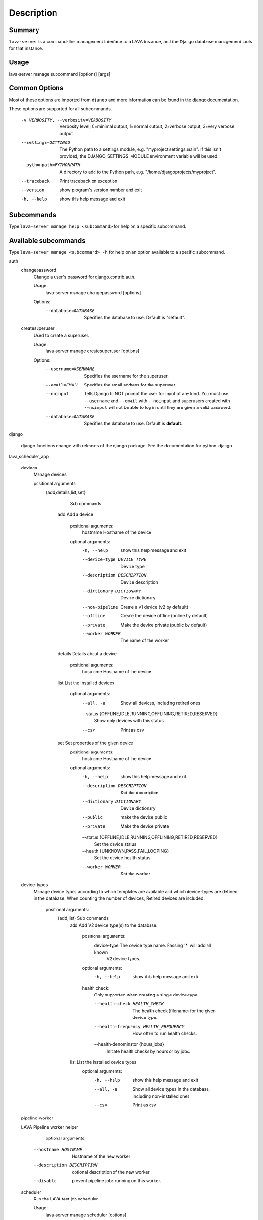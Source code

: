 Description
============

Summary
#######

``lava-server`` is a command-line management interface to a LAVA instance,
and the Django database management tools for that instance.

Usage
#####

lava-server manage subcommand [options] [args]

Common Options
##############

Most of these options are imported from ``django`` and more
information can be found in the django documentation.

These options are supported for all subcommands.

  -v VERBOSITY, --verbosity=VERBOSITY
                        Verbosity level; 0=minimal output, 1=normal output,
                        2=verbose output, 3=very verbose output
  --settings=SETTINGS   The Python path to a settings module, e.g.
                        "myproject.settings.main". If this isn't provided, the
                        DJANGO_SETTINGS_MODULE environment variable will be
                        used.
  --pythonpath=PYTHONPATH
                        A directory to add to the Python path, e.g.
                        "/home/djangoprojects/myproject".
  --traceback           Print traceback on exception
  --version             show program's version number and exit
  -h, --help            show this help message and exit

Subcommands
###########

Type ``lava-server manage help <subcommand>`` for help on a specific subcommand.

Available subcommands
#####################

Type ``lava-server manage <subcommand> -h`` for help on an option available to
a specific subcommand.

auth
    changepassword
      Change a user's password for django.contrib.auth.

      Usage:
        lava-server manage changepassword [options]
      Options:
        --database=DATABASE   Specifies the database to use. Default is "default".

    createsuperuser
      Used to create a superuser.

      Usage:
        lava-server manage createsuperuser [options]
      Options:
        --username=USERNAME   Specifies the username for the superuser.
        --email=EMAIL         Specifies the email address for the superuser.
        --noinput             Tells Django to NOT prompt the user for input of any
                              kind. You must use ``--username`` and ``--email`` with
                              ``--noinput`` and superusers created with ``--noinput`` will
                              not be able to log in until they are given a valid
                              password.
        --database=DATABASE   Specifies the database to use. Default is **default**.

django

    django functions change with releases of the django package. See the
    documentation for python-django.

lava_scheduler_app

    devices
      Manage devices

      positional arguments:
        {add,details,list,set}
                              Sub commands
          add                 Add a device

            positional arguments:
              hostname              Hostname of the device

            optional arguments:
              -h, --help            show this help message and exit
              --device-type DEVICE_TYPE
                                    Device type
              --description DESCRIPTION
                                    Device description
              --dictionary DICTIONARY
                                    Device dictionary
              --non-pipeline        Create a v1 device (v2 by default)
              --offline             Create the device offline (online by default)
              --private             Make the device private (public by default)
              --worker WORKER       The name of the worker

          details             Details about a device

            positional arguments:
              hostname    Hostname of the device

          list                List the installed devices

            optional arguments:
              --all, -a             Show all devices, including retired ones
              --status {OFFLINE,IDLE,RUNNING,OFFLINING,RETIRED,RESERVED}
                                    Show only devices with this status
              --csv                 Print as csv

          set                 Set properties of the given device
            positional arguments:
              hostname              Hostname of the device

            optional arguments:
              -h, --help            show this help message and exit
              --description DESCRIPTION
                                    Set the description
              --dictionary DICTIONARY
                                    Device dictionary
              --public              make the device public
              --private             Make the device private
              --status {OFFLINE,IDLE,RUNNING,OFFLINING,RETIRED,RESERVED}
                                    Set the device status
              --health {UNKNOWN,PASS,FAIL,LOOPING}
                                    Set the device health status
              --worker WORKER       Set the worker

    device-types
      Manage device types according to which templates are available and which
      device-types are defined in the database. When counting the number of devices,
      Retired devices are included.

        positional arguments:
          {add,list}            Sub commands
            add                 Add V2 device type(s) to the database.

                positional arguments:
                  device-type           The device type name. Passing '*' will add all known
                                        V2 device types.

                optional arguments:
                  -h, --help            show this help message and exit

                health check:
                  Only supported when creating a single device-type

                  --health-check HEALTH_CHECK
                                        The health check (filename) for the given device type.
                  --health-frequency HEALTH_FREQUENCY
                                        How often to run health checks.
                  --health-denominator {hours,jobs}
                                        Initiate health checks by hours or by jobs.

            list                List the installed device types
                optional arguments:
                  -h, --help  show this help message and exit
                  --all, -a   Show all device types in the database, including non-installed
                              ones
                  --csv       Print as csv

    pipeline-worker

    LAVA Pipeline worker helper
            optional arguments:
          --hostname HOSTNAME   Hostname of the new worker
          --description DESCRIPTION
                                optional description of the new worker
          --disable             prevent pipeline jobs running on this worker.

    scheduler
      Run the LAVA test job scheduler

      Usage:
        lava-server manage scheduler [options]
      Options:
         --use-fake            Use fake dispatcher (for testing)
         --dispatcher=DISPATCHER
                             Dispatcher command to invoke

    schedulermonitor
     Run the LAVA test job scheduler

     Usage:
       lava-server manage schedulermonitor [options]

     Options:
       -l LOGLEVEL, --loglevel=LOGLEVEL
                        Log level, default is taken from settings.
       -f LOGFILE, --logfile=LOGFILE
                        Path to log file, default is taken from settings.

    test
      Runs the test suite for the specified applications, or the entire site if no apps are specified.

      Usage:
        lava-server manage test [options] [appname ...]
      Options:
          --noinput             Tells Django to NOT prompt the user for input of any
                                kind.
          --failfast            Tells Django to stop running the test suite after
                                first failed test.
          --testrunner=TESTRUNNER
                                Tells Django to use specified test runner class
                                instead of the one specified by the TEST_RUNNER
                                setting.
          --liveserver=LIVESERVER
                                Overrides the default address where the live server
                                (used with LiveServerTestCase) is expected to run
                                from. The default value is localhost:8081.

staticfiles
    collectstatic
      Collect static files in a single location.

      Usage:
        lava-server manage collectstatic [options]
      Options:
        --noinput             Do NOT prompt the user for input of any kind.
        --no-post-process     Do NOT post process collected files.
        -i PATTERN, --ignore=PATTERN
                        Ignore files or directories matching this glob-style
                        pattern. Use multiple times to ignore more.
        -n, --dry-run         Do everything except modify the filesystem.
        -c, --clear           Clear the existing files using the storage before
                        trying to copy or link the original file.
        -l, --link            Create a symbolic link to each file instead of
                        copying.
        --no-default-ignore   Don't ignore the common private glob-style patterns
                        ``'CVS'``, ``'.*'`` and ``'*~'``.

    findstatic
      Finds the absolute paths for the given static file(s).

      Usage:  lava-server manage findstatic [options] [file ...]

      Options:
      --first               Only return the first match for each static file.

    runserver
      Starts a lightweight Web server for development and also serves static files.

      Usage:
        lava-server manage runserver [options] [optional port number, or ipaddr:port]
      Options:
        -6, --ipv6            Tells Django to use a IPv6 address.
        --nothreading         Tells Django to NOT use threading.
        --noreload            Tells Django to NOT use the auto-reloader.
        --nostatic            Tells Django to NOT automatically serve static files
                        at STATIC_URL.
        --insecure            Allows serving static files even if DEBUG is False.

Bugs
####

If your bug relates to a specific type of device, please include all
configuration details for that device type as well as the job submission
JSON and as much of the LAVA test job log file as you can (e.g. as a compressed
file attached to the bug report).

If your device type is not one found on existing LAVA instances, please
supply as much information as you can on the board itself.

Contributing Upstream
#####################

If you, or anyone on your team, would like to register with Linaro directly,
this will allow you to file an upstream bug, submit code for review by
the LAVA team, etc. Register at the following url:

https://register.linaro.org/

If you are considering large changes, it is best to register and also
to subscribe to the Linaro Validation mailing list at:

http://lists.linaro.org/mailman/listinfo/linaro-validation

Also talk to us on IRC::

 irc.freenode.net
 #linaro-lava

